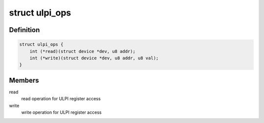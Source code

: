 .. -*- coding: utf-8; mode: rst -*-
.. src-file: include/linux/ulpi/interface.h

.. _`ulpi_ops`:

struct ulpi_ops
===============

.. c:type:: struct ulpi_ops

    ULPI register access

.. _`ulpi_ops.definition`:

Definition
----------

.. code-block:: c

    struct ulpi_ops {
        int (*read)(struct device *dev, u8 addr);
        int (*write)(struct device *dev, u8 addr, u8 val);
    }

.. _`ulpi_ops.members`:

Members
-------

read
    read operation for ULPI register access

write
    write operation for ULPI register access

.. This file was automatic generated / don't edit.

